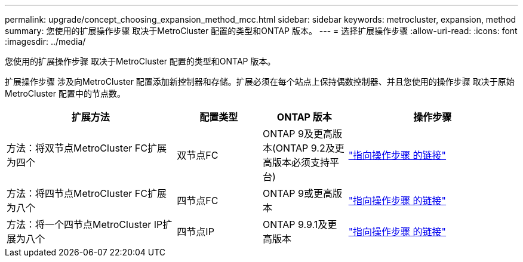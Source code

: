 ---
permalink: upgrade/concept_choosing_expansion_method_mcc.html 
sidebar: sidebar 
keywords: metrocluster, expansion, method 
summary: 您使用的扩展操作步骤 取决于MetroCluster 配置的类型和ONTAP 版本。 
---
= 选择扩展操作步骤
:allow-uri-read: 
:icons: font
:imagesdir: ../media/


[role="lead"]
您使用的扩展操作步骤 取决于MetroCluster 配置的类型和ONTAP 版本。

扩展操作步骤 涉及向MetroCluster 配置添加新控制器和存储。扩展必须在每个站点上保持偶数控制器、并且您使用的操作步骤 取决于原始MetroCluster 配置中的节点数。

[cols="2,1,1,2"]
|===
| 扩展方法 | 配置类型 | ONTAP 版本 | 操作步骤 


 a| 
方法：将双节点MetroCluster FC扩展为四个
 a| 
双节点FC
 a| 
ONTAP 9及更高版本(ONTAP 9.2及更高版本必须支持平台)
 a| 
link:../upgrade/task_expand_a_two_node_mcc_fc_configuration_to_a_four_node_fc_configuration_supertask.html["指向操作步骤 的链接"]



 a| 
方法：将四节点MetroCluster FC扩展为八个
 a| 
四节点FC
 a| 
ONTAP 9或更高版本
 a| 
link:task_refresh_4n_mcc_ip.html["指向操作步骤 的链接"]



 a| 
方法：将一个四节点MetroCluster IP扩展为八个
 a| 
四节点IP
 a| 
ONTAP 9.9.1及更高版本
 a| 
link:../upgrade/task_expand_a_four_node_mcc_ip_configuration.html["指向操作步骤 的链接"]

|===